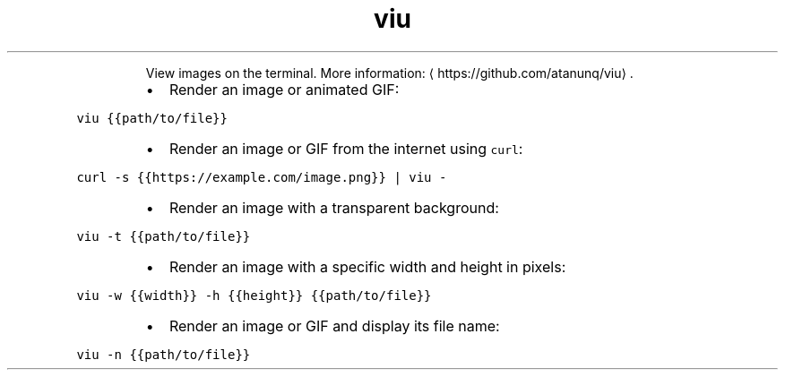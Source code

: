 .TH viu
.PP
.RS
View images on the terminal.
More information: \[la]https://github.com/atanunq/viu\[ra]\&.
.RE
.RS
.IP \(bu 2
Render an image or animated GIF:
.RE
.PP
\fB\fCviu {{path/to/file}}\fR
.RS
.IP \(bu 2
Render an image or GIF from the internet using \fB\fCcurl\fR:
.RE
.PP
\fB\fCcurl \-s {{https://example.com/image.png}} | viu \-\fR
.RS
.IP \(bu 2
Render an image with a transparent background:
.RE
.PP
\fB\fCviu \-t {{path/to/file}}\fR
.RS
.IP \(bu 2
Render an image with a specific width and height in pixels:
.RE
.PP
\fB\fCviu \-w {{width}} \-h {{height}} {{path/to/file}}\fR
.RS
.IP \(bu 2
Render an image or GIF and display its file name:
.RE
.PP
\fB\fCviu \-n {{path/to/file}}\fR
